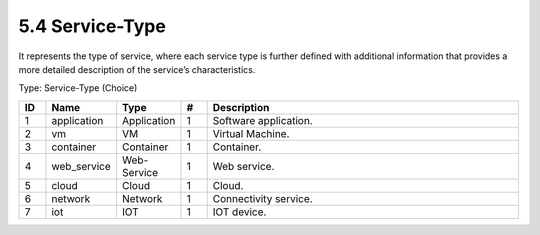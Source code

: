 5.4 Service-Type
================

It represents the type of service, where each service type is further
defined with additional information that provides a more detailed
description of the service’s characteristics.

Type: Service-Type (Choice)

.. list-table::
   :widths: 3 4 4 3 40
   :header-rows: 1

   * - ID
     - Name
     - Type
     - #
     - Description
   * - 1
     - application
     - Application
     - 1
     - Software application.
   * - 2
     - vm
     - VM
     - 1
     - Virtual Machine.
   * - 3
     - container
     - Container
     - 1
     - Container.
   * - 4
     - web_service
     - Web-Service
     - 1
     - Web service.
   * - 5
     - cloud
     - Cloud
     - 1
     - Cloud.
   * - 6
     - network
     - Network
     - 1
     - Connectivity service.
   * - 7
     - iot
     - IOT
     - 1
     - IOT device.

